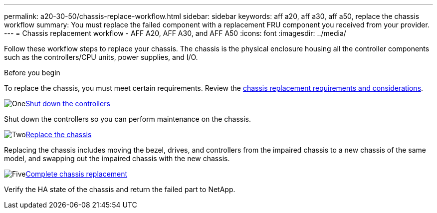 ---
permalink: a20-30-50/chassis-replace-workflow.html
sidebar: sidebar
keywords: aff a20, aff a30, aff a50, replace the chassis workflow
summary: You must replace the failed component with a replacement FRU component you received from your provider.
---
= Chassis replacement workflow - AFF A20, AFF A30, and AFF A50
:icons: font
:imagesdir: ../media/

[.lead]
Follow these workflow steps to replace your chassis. The chassis is the physical enclosure housing all the controller components such as the controllers/CPU units, power supplies, and I/O.

.Before you begin
To replace the chassis, you must meet certain requirements. Review the link:controller-replace-requirements.html[chassis replacement requirements and considerations].

.image:https://raw.githubusercontent.com/NetAppDocs/common/main/media/number-1.png[One]link:chassis-replace-shutdown.html[Shut down the controllers]
[role="quick-margin-para"]
Shut down the controllers so you can perform maintenance on the chassis.

.image:https://raw.githubusercontent.com/NetAppDocs/common/main/media/number-2.png[Two]link:chassis-replace-move-hardware.html[Replace the chassis]
[role="quick-margin-para"]
Replacing the chassis includes moving the bezel, drives, and controllers from the impaired chassis to a new chassis of the same model, and swapping out the impaired chassis with the new chassis.

.image:https://raw.githubusercontent.com/NetAppDocs/common/main/media/number-5.png[Five]link:chassis-replace-complete-system-restore-rma.html[Complete chassis replacement]
[role="quick-margin-para"]
Verify the HA state of the chassis and return the failed part to NetApp.
